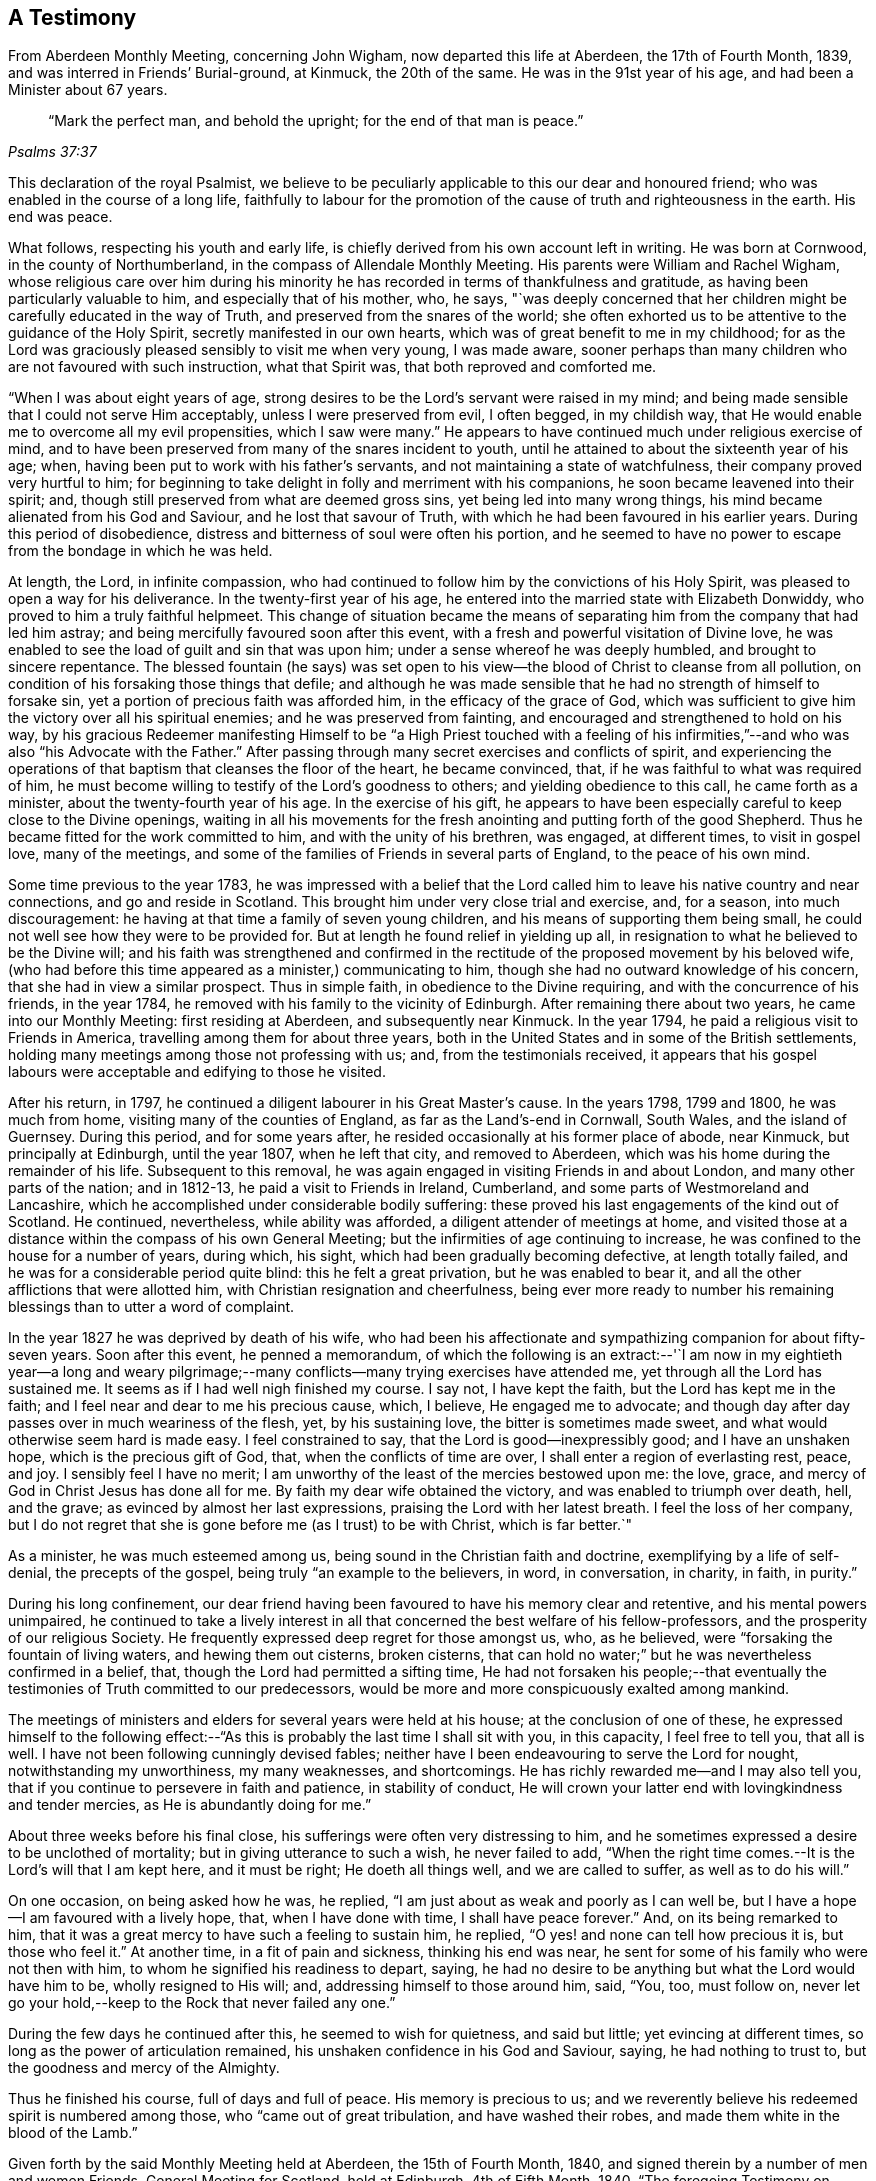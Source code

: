 == A Testimony

[.chapter-subtitle--blurb]
From Aberdeen Monthly Meeting, concerning John Wigham,
now departed this life at Aberdeen, the 17th of Fourth Month, 1839,
and was interred in Friends`' Burial-ground, at Kinmuck, the 20th of the same.
He was in the 91st year of his age, and had been a Minister about 67 years.

[quote.scripture, ,Psalms 37:37]
____

"`Mark the perfect man, and behold the upright; for the end of that man is peace.`"
____

This declaration of the royal Psalmist,
we believe to be peculiarly applicable to this our dear and honoured friend;
who was enabled in the course of a long life,
faithfully to labour for the promotion of the
cause of truth and righteousness in the earth.
His end was peace.

What follows, respecting his youth and early life,
is chiefly derived from his own account left in writing.
He was born at Cornwood, in the county of Northumberland,
in the compass of Allendale Monthly Meeting.
His parents were William and Rachel Wigham,
whose religious care over him during his minority he
has recorded in terms of thankfulness and gratitude,
as having been particularly valuable to him, and especially that of his mother, who,
he says,
"`was deeply concerned that her children might be carefully educated in the way of Truth,
and preserved from the snares of the world;
she often exhorted us to be attentive to the guidance of the Holy Spirit,
secretly manifested in our own hearts, which was of great benefit to me in my childhood;
for as the Lord was graciously pleased sensibly to visit me when very young,
I was made aware,
sooner perhaps than many children who are not favoured with such instruction,
what that Spirit was, that both reproved and comforted me.

"`When I was about eight years of age,
strong desires to be the Lord`'s servant were raised in my mind;
and being made sensible that I could not serve Him acceptably,
unless I were preserved from evil, I often begged, in my childish way,
that He would enable me to overcome all my evil propensities, which I saw were many.`"
He appears to have continued much under religious exercise of mind,
and to have been preserved from many of the snares incident to youth,
until he attained to about the sixteenth year of his age; when,
having been put to work with his father`'s servants,
and not maintaining a state of watchfulness, their company proved very hurtful to him;
for beginning to take delight in folly and merriment with his companions,
he soon became leavened into their spirit; and,
though still preserved from what are deemed gross sins,
yet being led into many wrong things, his mind became alienated from his God and Saviour,
and he lost that savour of Truth, with which he had been favoured in his earlier years.
During this period of disobedience,
distress and bitterness of soul were often his portion,
and he seemed to have no power to escape from the bondage in which he was held.

At length, the Lord, in infinite compassion,
who had continued to follow him by the convictions of his Holy Spirit,
was pleased to open a way for his deliverance.
In the twenty-first year of his age,
he entered into the married state with Elizabeth Donwiddy,
who proved to him a truly faithful helpmeet.
This change of situation became the means of separating
him from the company that had led him astray;
and being mercifully favoured soon after this event,
with a fresh and powerful visitation of Divine love,
he was enabled to see the load of guilt and sin that was upon him;
under a sense whereof he was deeply humbled, and brought to sincere repentance.
The blessed fountain (he says) was set open to his view--the
blood of Christ to cleanse from all pollution,
on condition of his forsaking those things that defile;
and although he was made sensible that he had no strength of himself to forsake sin,
yet a portion of precious faith was afforded him, in the efficacy of the grace of God,
which was sufficient to give him the victory over all his spiritual enemies;
and he was preserved from fainting, and encouraged and strengthened to hold on his way,
by his gracious Redeemer manifesting Himself to be "`a High Priest touched with a
feeling of his infirmities,`"--and who was also "`his Advocate with the Father.`"
After passing through many secret exercises and conflicts of spirit,
and experiencing the operations of that baptism that cleanses the floor of the heart,
he became convinced, that, if he was faithful to what was required of him,
he must become willing to testify of the Lord`'s goodness to others;
and yielding obedience to this call, he came forth as a minister,
about the twenty-fourth year of his age.
In the exercise of his gift,
he appears to have been especially careful to keep close to the Divine openings,
waiting in all his movements for the fresh
anointing and putting forth of the good Shepherd.
Thus he became fitted for the work committed to him, and with the unity of his brethren,
was engaged, at different times, to visit in gospel love, many of the meetings,
and some of the families of Friends in several parts of England,
to the peace of his own mind.

Some time previous to the year 1783,
he was impressed with a belief that the Lord called him
to leave his native country and near connections,
and go and reside in Scotland.
This brought him under very close trial and exercise, and, for a season,
into much discouragement: he having at that time a family of seven young children,
and his means of supporting them being small,
he could not well see how they were to be provided for.
But at length he found relief in yielding up all,
in resignation to what he believed to be the Divine will;
and his faith was strengthened and confirmed in the
rectitude of the proposed movement by his beloved wife,
(who had before this time appeared as a minister,) communicating to him,
though she had no outward knowledge of his concern,
that she had in view a similar prospect.
Thus in simple faith, in obedience to the Divine requiring,
and with the concurrence of his friends, in the year 1784,
he removed with his family to the vicinity of Edinburgh.
After remaining there about two years, he came into our Monthly Meeting:
first residing at Aberdeen, and subsequently near Kinmuck.
In the year 1794, he paid a religious visit to Friends in America,
travelling among them for about three years,
both in the United States and in some of the British settlements,
holding many meetings among those not professing with us; and,
from the testimonials received,
it appears that his gospel labours were acceptable and edifying to those he visited.

After his return, in 1797, he continued a diligent labourer in his Great Master`'s cause.
In the years 1798, 1799 and 1800, he was much from home,
visiting many of the counties of England, as far as the Land`'s-end in Cornwall,
South Wales, and the island of Guernsey.
During this period, and for some years after,
he resided occasionally at his former place of abode, near Kinmuck,
but principally at Edinburgh, until the year 1807, when he left that city,
and removed to Aberdeen, which was his home during the remainder of his life.
Subsequent to this removal, he was again engaged in visiting Friends in and about London,
and many other parts of the nation; and in 1812-13,
he paid a visit to Friends in Ireland, Cumberland,
and some parts of Westmoreland and Lancashire,
which he accomplished under considerable bodily suffering:
these proved his last engagements of the kind out of Scotland.
He continued, nevertheless, while ability was afforded,
a diligent attender of meetings at home,
and visited those at a distance within the compass of his own General Meeting;
but the infirmities of age continuing to increase,
he was confined to the house for a number of years, during which, his sight,
which had been gradually becoming defective, at length totally failed,
and he was for a considerable period quite blind: this he felt a great privation,
but he was enabled to bear it, and all the other afflictions that were allotted him,
with Christian resignation and cheerfulness,
being ever more ready to number his remaining
blessings than to utter a word of complaint.

In the year 1827 he was deprived by death of his wife,
who had been his affectionate and sympathizing companion for about fifty-seven years.
Soon after this event, he penned a memorandum,
of which the following is an extract:--'`I am now in my eightieth year--a long and
weary pilgrimage;--many conflicts--many trying exercises have attended me,
yet through all the Lord has sustained me.
It seems as if I had well nigh finished my course.
I say not, I have kept the faith, but the Lord has kept me in the faith;
and I feel near and dear to me his precious cause, which, I believe,
He engaged me to advocate;
and though day after day passes over in much weariness of the flesh, yet,
by his sustaining love, the bitter is sometimes made sweet,
and what would otherwise seem hard is made easy.
I feel constrained to say, that the Lord is good--inexpressibly good;
and I have an unshaken hope, which is the precious gift of God, that,
when the conflicts of time are over, I shall enter a region of everlasting rest, peace,
and joy.
I sensibly feel I have no merit;
I am unworthy of the least of the mercies bestowed upon me: the love, grace,
and mercy of God in Christ Jesus has done all for me.
By faith my dear wife obtained the victory, and was enabled to triumph over death, hell,
and the grave; as evinced by almost her last expressions,
praising the Lord with her latest breath.
I feel the loss of her company,
but I do not regret that she is gone before me (as I trust) to be with Christ,
which is far better.`"

As a minister, he was much esteemed among us,
being sound in the Christian faith and doctrine, exemplifying by a life of self-denial,
the precepts of the gospel, being truly "`an example to the believers, in word,
in conversation, in charity, in faith, in purity.`"

During his long confinement,
our dear friend having been favoured to have his memory clear and retentive,
and his mental powers unimpaired,
he continued to take a lively interest in all that
concerned the best welfare of his fellow-professors,
and the prosperity of our religious Society.
He frequently expressed deep regret for those amongst us, who, as he believed,
were "`forsaking the fountain of living waters, and hewing them out cisterns,
broken cisterns, that can hold no water;`" but he was nevertheless confirmed in a belief,
that, though the Lord had permitted a sifting time,
He had not forsaken his people;--that eventually the
testimonies of Truth committed to our predecessors,
would be more and more conspicuously exalted among mankind.

The meetings of ministers and elders for several years were held at his house;
at the conclusion of one of these,
he expressed himself to the following effect:--"`As
this is probably the last time I shall sit with you,
in this capacity, I feel free to tell you, that all is well.
I have not been following cunningly devised fables;
neither have I been endeavouring to serve the Lord for nought,
notwithstanding my unworthiness, my many weaknesses, and shortcomings.
He has richly rewarded me--and I may also tell you,
that if you continue to persevere in faith and patience, in stability of conduct,
He will crown your latter end with lovingkindness and tender mercies,
as He is abundantly doing for me.`"

About three weeks before his final close,
his sufferings were often very distressing to him,
and he sometimes expressed a desire to be unclothed of mortality;
but in giving utterance to such a wish, he never failed to add,
"`When the right time comes.--It is the Lord`'s will that I am kept here,
and it must be right; He doeth all things well, and we are called to suffer,
as well as to do his will.`"

On one occasion, on being asked how he was, he replied,
"`I am just about as weak and poorly as I can well be,
but I have a hope--I am favoured with a lively hope, that, when I have done with time,
I shall have peace forever.`"
And, on its being remarked to him,
that it was a great mercy to have such a feeling to sustain him, he replied,
"`O yes! and none can tell how precious it is, but those who feel it.`"
At another time, in a fit of pain and sickness, thinking his end was near,
he sent for some of his family who were not then with him,
to whom he signified his readiness to depart, saying,
he had no desire to be anything but what the Lord would have him to be,
wholly resigned to His will; and, addressing himself to those around him, said, "`You,
too, must follow on,
never let go your hold,--keep to the Rock that never failed any one.`"

During the few days he continued after this, he seemed to wish for quietness,
and said but little; yet evincing at different times,
so long as the power of articulation remained,
his unshaken confidence in his God and Saviour, saying, he had nothing to trust to,
but the goodness and mercy of the Almighty.

Thus he finished his course, full of days and full of peace.
His memory is precious to us;
and we reverently believe his redeemed spirit is numbered among those,
who "`came out of great tribulation, and have washed their robes,
and made them white in the blood of the Lamb.`"

Given forth by the said Monthly Meeting held at Aberdeen, the 15th of Fourth Month, 1840,
and signed therein by a number of men and women Friends.
General Meeting for Scotland, held at Edinburgh, 4th of Fifth Month, 1840.
"`The foregoing Testimony on behalf of our late dear friend John Wigham,
has been received from Aberdeen Monthly Meeting, and being approved,
is signed on behalf of the meeting.`"

[.signed-section-signature]
William Miller, Clerk.

Signed in and on behalf of the women`'s meeting, held at the same time and place.

[.signed-section-signature]
Lucy Cruickshank, Clerk.

[.blurb]
=== The Testimony of Aberdeen Monthly Meeting concerning Elizabeth Wigham.

It having pleased the Lord to remove from a state of probation,
this our much beloved friend,
we deem it a duty incumbent on us to give forth a testimony respecting her.

She was born at Ambroseholm, near Carlisle, in the county of Cumberland, in the year 1748.
Of the early part of her life few incidents are
recollected which appear likely to afford instruction.
In 1769, she entered into the married state with our valued friend John Wigham,
then of Cornwood, within the compass of Allendale Monthly Meeting,
to whom she was a true helpmate for upwards of fifty-seven years.

A few years after her marriage, she came forth in public testimony,
having passed through much previous exercise,
and many deep baptisms under the Lord`'s preparing hand, for so important a work;
and by waiting carefully in humility for the openings of Truth, she grew in her gift,
and met with the unity of Friends in the exercise thereof.

About the year 1784, she united with her husband in a concern and belief,
that the Lord called them to leave their native country,
and to go and reside in Scotland;
which they did with the unity and concurrence of
the Monthly Meeting to which they belonged,
having then a family of seven children.
This with other movements in Scotland proved a great trial of their faith,
and subjected them to many privations and difficulties, to which she piously submitted,
trusting in Him, who she believed had called them to so great and weighty a service.
On her first removal into Scotland,
she resided in the neighbourhood of Edinburgh for about two years,
and afterwards came to live within the compass of this meeting;
and after a subsequent removal again to Edinburgh, in the year 1802,
she finally returned to us in 1807, and remained our member till her decease.

In the love of the gospel, and under an apprehension of duty,
she was at several times engaged, with the concurrence of her Monthly Meeting,
to visit the meetings of Friends in various parts of England;
and twice those in Wales and Ireland.
She also felt herself engaged several times to take up a
temporary residence within the limits of particular meetings:
these services were to her, we believe, rendered very weighty and awful;
yet she evinced her dedication, by yielding in faith and simple obedience;
thus furnishing an instructive and encouraging example to others,
who may be called to tread in a similar path.
On these occasions, as well as in her more distant travels, we have cause to believe,
that her gospel labours were to the satisfaction of those whom she visited,
and yielded the reward of peace to her own mind.

When not engaged in religious service from home,
a large family of children necessarily occupied much of her attention;
and she manifested an earnest and affectionate solicitude for their best interest,
being careful, as they advanced in years, to discourage everything in them,
which might lead from the simplicity of Truth.
Yet she did not suffer these cares (important as
they are) to prevent her from going forth,
when and where, she believed her Divine Master called her;
and on her return from these engagements she cheerfully
entered again into her domestic concerns,
in which she was a pattern of industry and frugality.

She was a diligent attender of our religious meetings; and even in her declining years,
when labouring under the pressure of much bodily infirmity and weakness,
she was a striking example of perseverance in the performance of this important duty.

Her ministry was lively and fervent, and although not adorned with much learning,
was clear, sound, and pertinent; an evidence attending,
that it proceeded from the right spring.
In the exercise of her gift,
she was often favoured to speak with great clearness to
the states of those whom she addressed,
as divers can testify, on whose minds she has left seals of her ministry.

During the forepart of her illness, she expressed but little;
indeed her day`'s work seemed to be done,
and that she only was waiting to be released from the shackles of mortality:
but it was evident to those about her, that her faith was fixed on the immutable Rock,
and her soul anchored on her God.
On one occasion, after a season of conflict,
she broke forth in the following expressions, "`O death! where is thy sting?
O grave where is thy victory?`"
and then added, "`I believe the grave will have no victory over me;
for the eternal God is my refuge, and his everlasting arm is underneath;
and that is more to me than thousands of gold and silver,
blessed and praised be his holy name.`"
At another time, she said to one of her children, "`I believe I am wearing away fast,
at least I hope so;`" and on taking leave said, "`Farewell my dear;
and mayst thou fare well in the Lord thy God;
and this is the desire of my heart for all my children.`"

As the tenor of her life appeared to breathe her Creator`'s praise;
so in her death we believe she was of the number of those,
who are said to have "`come out of great tribulation, and have washed their robes,
and made them white in the blood of the Lamb.`"
May we her survivors be animated by her example of dedication, so to follow her,
as she endeavoured to follow Christ,--that our end may be alike peaceful;
and that we may through redeeming love and mercy,
be admitted into an eternity of rest with the Lord,
where we have no doubt her purified spirit is entered.

She quietly departed this life at Aberdeen, the place of her residence,
on the 16th of the Fourth Month, 1827, and her remains were interred at Kinmuck,
on the 20th of the same.
She was in the seventy-ninth year of her age, and a minister upwards of fifty years.

Signed on behalf of our aforesaid meeting, held at Aberdeen, the 16th of Fourth Month,
1828.

[.signed-section-signature]
Jane Cruickshank.
Amos Cruickshank.
Barbara Wigham.
John Cruickshank.
Mary Gray.
Robert Gray.
Elizabeth Brantingham.
James Morris.
Hannah Wigham.
John Glenny, Clerk.
Barbara Johnston.
John Wigham.
Hannah Cruickshank, Clerk.
Amos Wigham.
Clerk.
George Brantingham, James Gray, John Robb.

The following friends, as also John Wigham,
were prevented from attending the meeting by indisposition,
but felt desirous to subscribe their names to the foregoing testimony, Alexander Robb,
William Joss, Elizabeth Glenny, Jane Robb, Margaret Robb, Sarah Cruickshank.

The foregoing Testimony having been read and
approved in the General Meeting for Scotland,
held at Edinburgh, this 28th day of Fourth Month, 1828, is signed in,
and on behalf thereof, by

[.signed-section-signature]
William Smeal, Jun., Clerk.

Signed, in and on behalf of the Women`'s Meeting.

[.signed-section-signature]
Jane Wigham, Clerk
